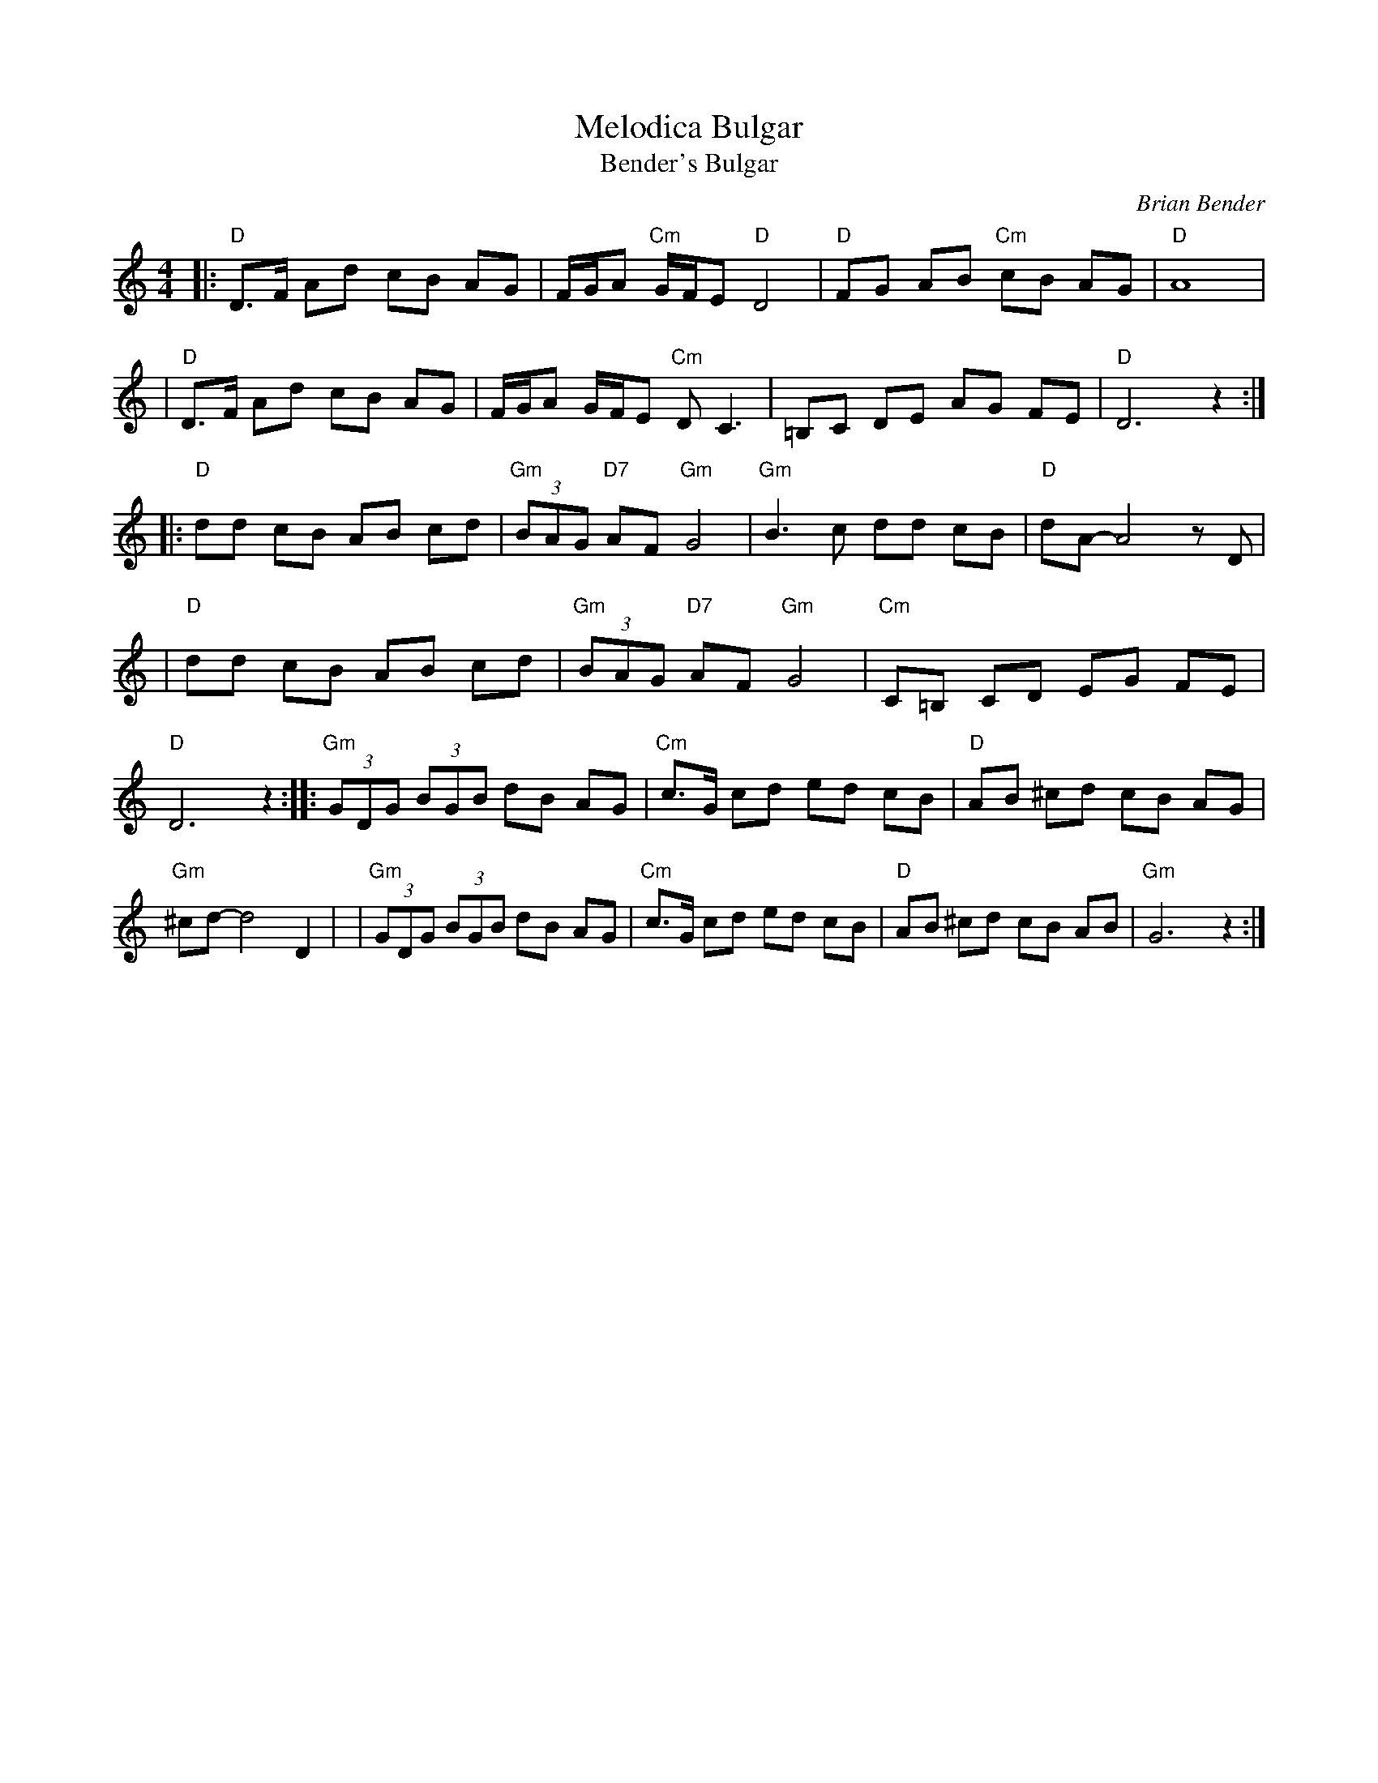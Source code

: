 X: 1
T: Melodica Bulgar
T: Bender's Bulgar
C: Brian Bender
M: 4/4
L: 1/8
K: _B_e^F
%%continueall
|: "D"D>F Ad cB AG | F/G/A "Cm"G/F/E "D"D4 | "D"FG AB "Cm"cB AG | "D"A8 |
|  "D"D>F Ad cB AG | F/G/A G/F/E "Cm"DC3 | =B,C DE AG FE | "D"D6 z2 :|
|: "D"dd cB AB cd | "Gm"(3BAG "D7"AF "Gm"G4 | "Gm"B3 c dd cB | "D"dA- A4 zD |
|  "D"dd cB AB cd | "Gm"(3BAG "D7"AF "Gm"G4 | "Cm"C=B, CD EG FE | "D"D6 z2 :|
|: "Gm"(3GDG (3BGB dB AG | "Cm"c>G cd ed cB | "D"AB ^cd cB AG | "Gm"^cd- d4 D2 |
|  "Gm"(3GDG (3BGB dB AG | "Cm"c>G cd ed cB | "D"AB ^cd cB AB | "Gm"G6 z2 :|
